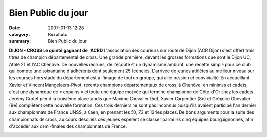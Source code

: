 Bien Public du jour
===================

:date: 2007-01-13 12:28
:category: Résultats
:summary: Bien Public du jour

**DIJON - CROSS** **Le quinté gagnant de l'ACRD** L'association des coureurs sur route de Dijon (ACR Dijon) s'est offert trois titres de champion départemental de cross. Une grande première, devant les grosses formations que sont le Dijon UC, Athlé 21 et l'AC Chenôve. De nouvelles recrues, de l'écoute et un dynamisme ambiant, une recette simple pour ce club qui compte une soixantaine d'adhérents dont seulement 25 licenciés. L'arrivée de jeunes athlètes au meilleur niveau sur les courses hors stade du département est à l'image de tout un groupe, qui allie passion et convivialité.
En accueillant Xavier et Vincent Mangelaers-Pivot, récents champions départementaux de cross, à Chenôve, en minimes et cadets, c'est une dynamique de « copains » et toute une équipe motivée qui termine championne de Côte-d'Or chez les cadets. Jérémy Crotet prend la troisième place tandis que Maxime Chevalier (5e), Xavier Carpentier (8e) et Grégoire Chevalier (9e) complètent cette nouvelle formation.
Ces trois derniers ne sont pas inconnus puisqu'ils avaient participé l'an dernier aux championnats de France UNSS, à Caen, en prenant les 50, 73 et 124es places. De bons arguments pour la suite des championnats de cross, au cours desquels ces jeunes espèrent se classer parmi les cinq équipes bourguignonnes, afin d'accéder aux demi-finales des championnats de France.


|httpidataover-blogcom0120862departementaux-cross-2007-dscn6509.jpg|

.. |httpidataover-blogcom0120862departementaux-cross-2007-dscn6509.jpg| image:: http://assets.acr-dijon.org/old/httpidataover-blogcom0120862departementaux-cross-2007-dscn6509.jpg
